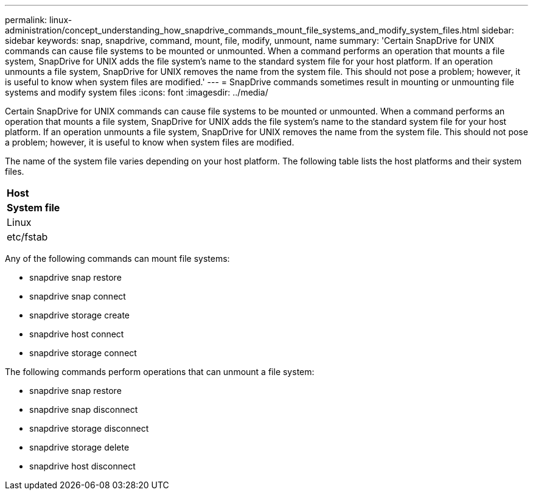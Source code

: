 ---
permalink: linux-administration/concept_understanding_how_snapdrive_commands_mount_file_systems_and_modify_system_files.html
sidebar: sidebar
keywords: snap, snapdrive, command, mount, file, modify, unmount, name
summary: 'Certain SnapDrive for UNIX commands can cause file systems to be mounted or unmounted. When a command performs an operation that mounts a file system, SnapDrive for UNIX adds the file system’s name to the standard system file for your host platform. If an operation unmounts a file system, SnapDrive for UNIX removes the name from the system file. This should not pose a problem; however, it is useful to know when system files are modified.'
---
= SnapDrive commands sometimes result in mounting or unmounting file systems and modify system files
:icons: font
:imagesdir: ../media/

[.lead]
Certain SnapDrive for UNIX commands can cause file systems to be mounted or unmounted. When a command performs an operation that mounts a file system, SnapDrive for UNIX adds the file system's name to the standard system file for your host platform. If an operation unmounts a file system, SnapDrive for UNIX removes the name from the system file. This should not pose a problem; however, it is useful to know when system files are modified.

The name of the system file varies depending on your host platform. The following table lists the host platforms and their system files.

|===
a|
*Host*

a|
*System file*

a|
Linux
a|
etc/fstab
|===
Any of the following commands can mount file systems:

* snapdrive snap restore
* snapdrive snap connect
* snapdrive storage create
* snapdrive host connect
* snapdrive storage connect

The following commands perform operations that can unmount a file system:

* snapdrive snap restore
* snapdrive snap disconnect
* snapdrive storage disconnect
* snapdrive storage delete
* snapdrive host disconnect
